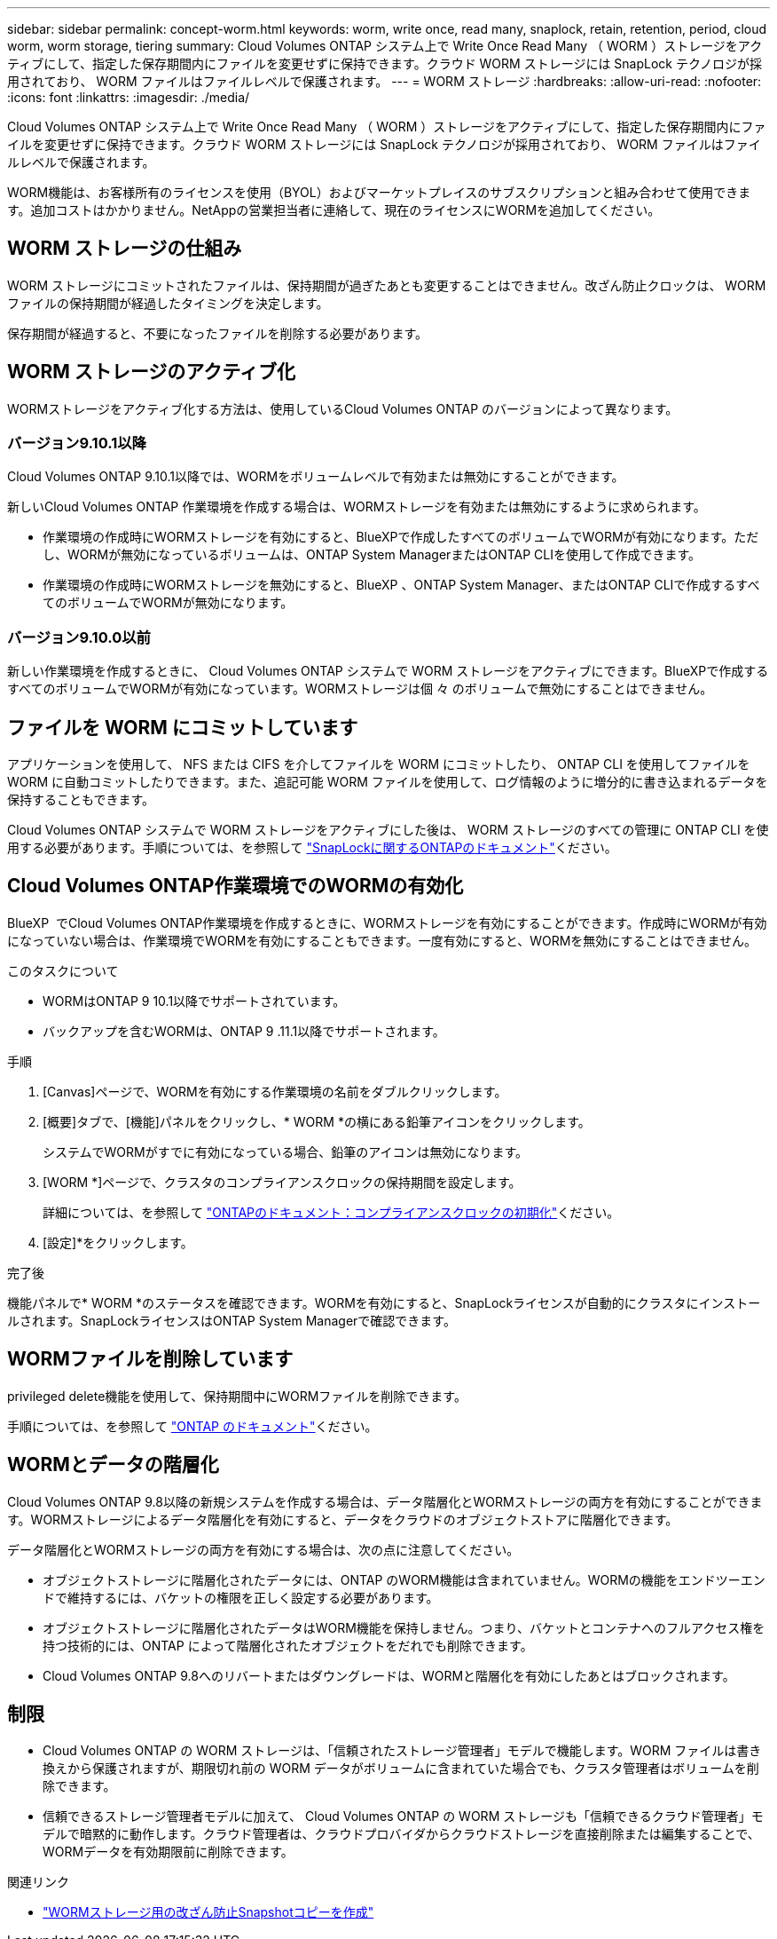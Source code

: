 ---
sidebar: sidebar 
permalink: concept-worm.html 
keywords: worm, write once, read many, snaplock, retain, retention, period, cloud worm, worm storage, tiering 
summary: Cloud Volumes ONTAP システム上で Write Once Read Many （ WORM ）ストレージをアクティブにして、指定した保存期間内にファイルを変更せずに保持できます。クラウド WORM ストレージには SnapLock テクノロジが採用されており、 WORM ファイルはファイルレベルで保護されます。 
---
= WORM ストレージ
:hardbreaks:
:allow-uri-read: 
:nofooter: 
:icons: font
:linkattrs: 
:imagesdir: ./media/


[role="lead"]
Cloud Volumes ONTAP システム上で Write Once Read Many （ WORM ）ストレージをアクティブにして、指定した保存期間内にファイルを変更せずに保持できます。クラウド WORM ストレージには SnapLock テクノロジが採用されており、 WORM ファイルはファイルレベルで保護されます。

WORM機能は、お客様所有のライセンスを使用（BYOL）およびマーケットプレイスのサブスクリプションと組み合わせて使用できます。追加コストはかかりません。NetAppの営業担当者に連絡して、現在のライセンスにWORMを追加してください。



== WORM ストレージの仕組み

WORM ストレージにコミットされたファイルは、保持期間が過ぎたあとも変更することはできません。改ざん防止クロックは、 WORM ファイルの保持期間が経過したタイミングを決定します。

保存期間が経過すると、不要になったファイルを削除する必要があります。



== WORM ストレージのアクティブ化

WORMストレージをアクティブ化する方法は、使用しているCloud Volumes ONTAP のバージョンによって異なります。



=== バージョン9.10.1以降

Cloud Volumes ONTAP 9.10.1以降では、WORMをボリュームレベルで有効または無効にすることができます。

新しいCloud Volumes ONTAP 作業環境を作成する場合は、WORMストレージを有効または無効にするように求められます。

* 作業環境の作成時にWORMストレージを有効にすると、BlueXPで作成したすべてのボリュームでWORMが有効になります。ただし、WORMが無効になっているボリュームは、ONTAP System ManagerまたはONTAP CLIを使用して作成できます。
* 作業環境の作成時にWORMストレージを無効にすると、BlueXP 、ONTAP System Manager、またはONTAP CLIで作成するすべてのボリュームでWORMが無効になります。




=== バージョン9.10.0以前

新しい作業環境を作成するときに、 Cloud Volumes ONTAP システムで WORM ストレージをアクティブにできます。BlueXPで作成するすべてのボリュームでWORMが有効になっています。WORMストレージは個 々 のボリュームで無効にすることはできません。



== ファイルを WORM にコミットしています

アプリケーションを使用して、 NFS または CIFS を介してファイルを WORM にコミットしたり、 ONTAP CLI を使用してファイルを WORM に自動コミットしたりできます。また、追記可能 WORM ファイルを使用して、ログ情報のように増分的に書き込まれるデータを保持することもできます。

Cloud Volumes ONTAP システムで WORM ストレージをアクティブにした後は、 WORM ストレージのすべての管理に ONTAP CLI を使用する必要があります。手順については、を参照して http://docs.netapp.com/ontap-9/topic/com.netapp.doc.pow-arch-con/home.html["SnapLockに関するONTAPのドキュメント"^]ください。



== Cloud Volumes ONTAP作業環境でのWORMの有効化

BlueXP  でCloud Volumes ONTAP作業環境を作成するときに、WORMストレージを有効にすることができます。作成時にWORMが有効になっていない場合は、作業環境でWORMを有効にすることもできます。一度有効にすると、WORMを無効にすることはできません。

.このタスクについて
* WORMはONTAP 9 10.1以降でサポートされています。
* バックアップを含むWORMは、ONTAP 9 .11.1以降でサポートされます。


.手順
. [Canvas]ページで、WORMを有効にする作業環境の名前をダブルクリックします。
. [概要]タブで、[機能]パネルをクリックし、* WORM *の横にある鉛筆アイコンをクリックします。
+
システムでWORMがすでに有効になっている場合、鉛筆のアイコンは無効になります。

. [WORM *]ページで、クラスタのコンプライアンスクロックの保持期間を設定します。
+
詳細については、を参照して https://docs.netapp.com/us-en/ontap/snaplock/initialize-complianceclock-task.html["ONTAPのドキュメント：コンプライアンスクロックの初期化"^]ください。

. [設定]*をクリックします。


.完了後
機能パネルで* WORM *のステータスを確認できます。WORMを有効にすると、SnapLockライセンスが自動的にクラスタにインストールされます。SnapLockライセンスはONTAP System Managerで確認できます。



== WORMファイルを削除しています

privileged delete機能を使用して、保持期間中にWORMファイルを削除できます。

手順については、を参照して https://docs.netapp.com/us-en/ontap/snaplock/delete-worm-files-concept.html["ONTAP のドキュメント"^]ください。



== WORMとデータの階層化

Cloud Volumes ONTAP 9.8以降の新規システムを作成する場合は、データ階層化とWORMストレージの両方を有効にすることができます。WORMストレージによるデータ階層化を有効にすると、データをクラウドのオブジェクトストアに階層化できます。

データ階層化とWORMストレージの両方を有効にする場合は、次の点に注意してください。

* オブジェクトストレージに階層化されたデータには、ONTAP のWORM機能は含まれていません。WORMの機能をエンドツーエンドで維持するには、バケットの権限を正しく設定する必要があります。
* オブジェクトストレージに階層化されたデータはWORM機能を保持しません。つまり、バケットとコンテナへのフルアクセス権を持つ技術的には、ONTAP によって階層化されたオブジェクトをだれでも削除できます。
* Cloud Volumes ONTAP 9.8へのリバートまたはダウングレードは、WORMと階層化を有効にしたあとはブロックされます。




== 制限

* Cloud Volumes ONTAP の WORM ストレージは、「信頼されたストレージ管理者」モデルで機能します。WORM ファイルは書き換えから保護されますが、期限切れ前の WORM データがボリュームに含まれていた場合でも、クラスタ管理者はボリュームを削除できます。
* 信頼できるストレージ管理者モデルに加えて、 Cloud Volumes ONTAP の WORM ストレージも「信頼できるクラウド管理者」モデルで暗黙的に動作します。クラウド管理者は、クラウドプロバイダからクラウドストレージを直接削除または編集することで、WORMデータを有効期限前に削除できます。


.関連リンク
* link:reference-worm-snaplock.html["WORMストレージ用の改ざん防止Snapshotコピーを作成"]

